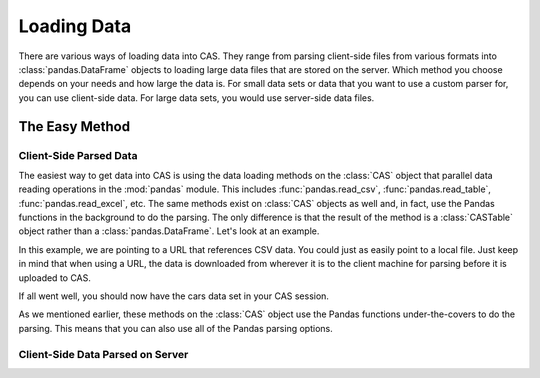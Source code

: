 ************
Loading Data
************

There are various ways of loading data into CAS.  They range from parsing client-side
files from various formats into :class:`pandas.DataFrame` objects to loading large data
files that are stored on the server.  Which method you choose depends on your needs
and how large the data is.  For small data sets or data that you want to use a custom
parser for, you can use client-side data.  For large data sets, you would use 
server-side data files.

The Easy Method
===============

Client-Side Parsed Data
-----------------------

The easiest way to get data into CAS is using the data loading methods on the 
:class:`CAS` object that parallel data reading operations in the :mod:`pandas`
module.  This includes :func:`pandas.read_csv`, :func:`pandas.read_table`,
:func:`pandas.read_excel`, etc.  The same methods exist on :class:`CAS` objects
as well and, in fact, use the Pandas functions in the background to do the parsing.
The only difference is that the result of the method is a :class:`CASTable` object
rather than a :class:`pandas.DataFrame`.  Let's look at an example.

.. ipython:: python
   :suppress:

   import os
   import swat
   host = os.environ['CASHOST']
   port = os.environ['CASPORT']
   username = None
   password = None

In this example, we are pointing to a URL that references CSV data.  You could
just as easily point to a local file.  Just keep in mind that when using a URL,
the data is downloaded from wherever it is to the client machine for parsing
before it is uploaded to CAS.

.. ipython:: python

   conn = swat.CAS()
   cars = conn.read_csv('https://raw.githubusercontent.com/'
                        'sassoftware/sas-viya-programming/master/data/cars.csv')
   cars.head()

If all went well, you should now have the cars data set in your CAS session.

As we mentioned earlier, these methods on the :class:`CAS` object use the Pandas
functions under-the-covers to do the parsing.  This means that you can also use
all of the Pandas parsing options.

.. ipython:: python

   cars = conn.read_csv('https://raw.githubusercontent.com/'
                        'sassoftware/sas-viya-programming/master/data/cars.csv',
                        usecols=[0, 1, 2, 3], names=['A', 'B', 'C', 'D'], skiprows=1)
   cars.head()


Client-Side Data Parsed on Server
---------------------------------


.. ipython:: python
   :suppress:

   conn.close()
